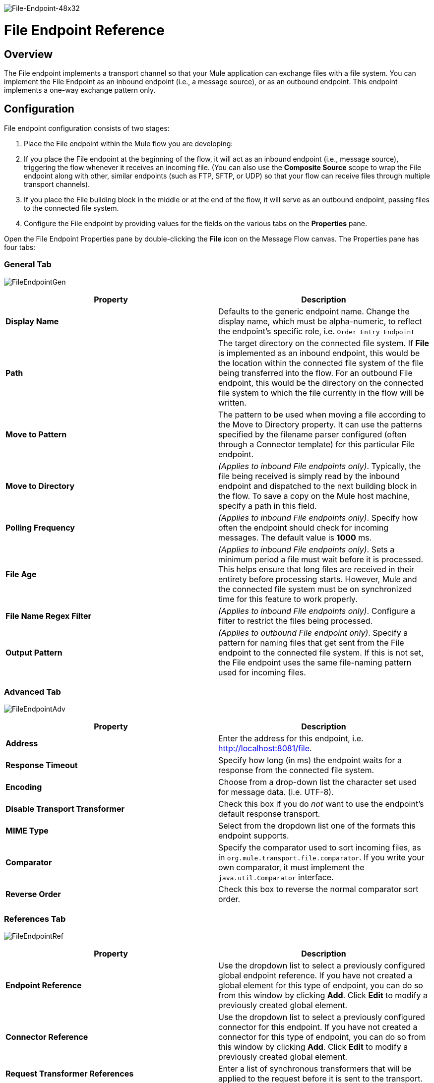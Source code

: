 image:File-Endpoint-48x32.png[File-Endpoint-48x32]

= File Endpoint Reference

== Overview

The File endpoint implements a transport channel so that your Mule application can exchange files with a file system. You can implement the File Endpoint as an inbound endpoint (i.e., a message source), or as an outbound endpoint. This endpoint implements a one-way exchange pattern only.

== Configuration

File endpoint configuration consists of two stages:

. Place the File endpoint within the Mule flow you are developing:
. If you place the File endpoint at the beginning of the flow, it will act as an inbound endpoint (i.e., message source), triggering the flow whenever it receives an incoming file. (You can also use the *Composite Source* scope to wrap the File endpoint along with other, similar endpoints (such as FTP, SFTP, or UDP) so that your flow can receive files through multiple transport channels).
. If you place the File building block in the middle or at the end of the flow, it will serve as an outbound endpoint, passing files to the connected file system.
. Configure the File endpoint by providing values for the fields on the various tabs on the *Properties* pane.

Open the File Endpoint Properties pane by double-clicking the *File* icon on the Message Flow canvas. The Properties pane has four tabs:

=== General Tab

image:FileEndpointGen.png[FileEndpointGen]

[cols=",",options="header",]
|===
|Property |Description
|*Display Name* |Defaults to the generic endpoint name. Change the display name, which must be alpha-numeric, to reflect the endpoint's specific role, i.e. `Order Entry Endpoint`
|*Path* |The target directory on the connected file system. If *File* is implemented as an inbound endpoint, this would be the location within the connected file system of the file being transferred into the flow. For an outbound File endpoint, this would be the directory on the connected file system to which the file currently in the flow will be written.
|*Move to Pattern* |The pattern to be used when moving a file according to the Move to Directory property. It can use the patterns specified by the filename parser configured (often through a Connector template) for this particular File endpoint.
|*Move to Directory* |_(Applies to inbound File endpoints only)_. Typically, the file being received is simply read by the inbound endpoint and dispatched to the next building block in the flow. To save a copy on the Mule host machine, specify a path in this field.
|*Polling Frequency* |_(Applies to inbound File endpoints only)_. Specify how often the endpoint should check for incoming messages. The default value is *1000* ms.
|*File Age* |_(Applies to inbound File endpoints only)_. Sets a minimum period a file must wait before it is processed. This helps ensure that long files are received in their entirety before processing starts. However, Mule and the connected file system must be on synchronized time for this feature to work properly.
|*File Name Regex Filter* |_(Applies to inbound File endpoints only)_. Configure a filter to restrict the files being processed.
|*Output Pattern* |_(Applies to outbound File endpoint only)_. Specify a pattern for naming files that get sent from the File endpoint to the connected file system. If this is not set, the File endpoint uses the same file-naming pattern used for incoming files.
|===

=== Advanced Tab

image:FileEndpointAdv.png[FileEndpointAdv]

[cols=",",options="header",]
|===
|Property |Description
|*Address* |Enter the address for this endpoint, i.e. http://localhost:8081/file.
|*Response Timeout* |Specify how long (in ms) the endpoint waits for a response from the connected file system.
|*Encoding* |Choose from a drop-down list the character set used for message data. (i.e. UTF-8).
|*Disable Transport Transformer* |Check this box if you do _not_ want to use the endpoint’s default response transport.
|*MIME Type* |Select from the dropdown list one of the formats this endpoint supports.
|*Comparator* |Specify the comparator used to sort incoming files, as in `org.mule.transport.file.comparator`. If you write your own comparator, it must implement the `java.util.Comparator` interface.
|*Reverse Order* |Check this box to reverse the normal comparator sort order.
|===

=== References Tab

image:FileEndpointRef.png[FileEndpointRef]

[cols=",",options="header",]
|===
|Property |Description
|*Endpoint Reference* |Use the dropdown list to select a previously configured global endpoint reference. If you have not created a global element for this type of endpoint, you can do so from this window by clicking *Add*. Click *Edit* to modify a previously created global element.
|*Connector Reference* |Use the dropdown list to select a previously configured connector for this endpoint. If you have not created a connector for this type of endpoint, you can do so from this window by clicking *Add*. Click *Edit* to modify a previously created global element.
|*Request Transformer References* |Enter a list of synchronous transformers that will be applied to the request before it is sent to the transport.
|*Response Transformer References* |Enter a list of synchronous transformers that will be applied to the response before it is returned from the transport.
|===

=== Documentation Tab

The Documentation tab lets you add optional descriptive documentation for an endpoint. Every endpoint component has a Documentation tab and optional *Description* field.

image:FileEndpointDoc.png[FileEndpointDoc]

[cols=",",options="header",]
|===
|Property |Description
|*Documentation* |Enter all relevant information regarding this File endpoint. This information is displayed in Studio when you hover over the endpoint icon on the Message Flow canvas.
|===

== Reference Documentation

See the link:/mule-user-guide/v/3.2/file-transport-reference[File Transport Reference] for details on setting the properties for a File endpoint using an XML editor.


